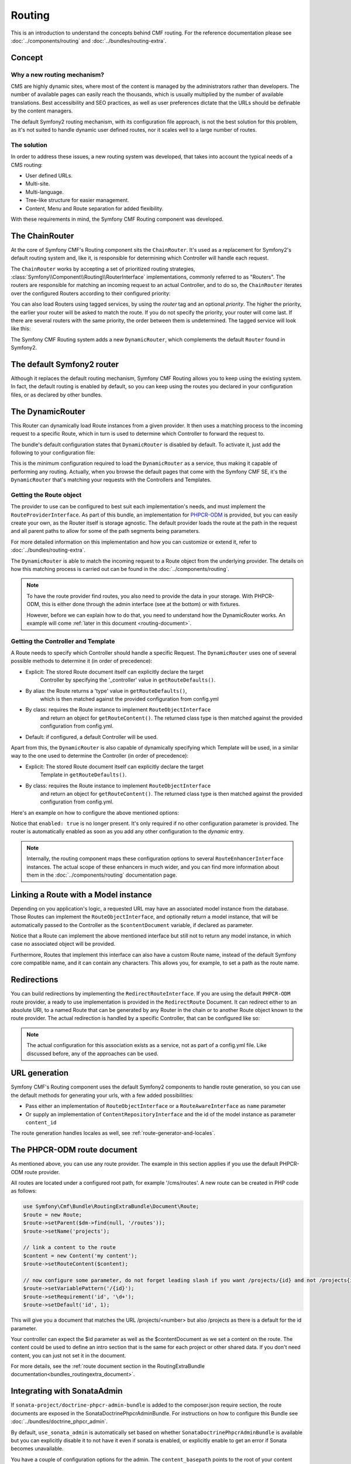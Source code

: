 Routing
=======

This is an introduction to understand the concepts behind CMF routing. For the
reference documentation please see :doc:`../components/routing` and
:doc:`../bundles/routing-extra`.

Concept
-------

Why a new routing mechanism?
~~~~~~~~~~~~~~~~~~~~~~~~~~~~

CMS are highly dynamic sites, where most of the content is managed by the
administrators rather than developers. The number of available pages can
easily reach the thousands, which is usually multiplied by the number of
available translations. Best accessibility and SEO practices, as well as user
preferences dictate that the URLs should be definable by the content managers.

The default Symfony2 routing mechanism, with its configuration file approach,
is not the best solution for this problem, as it's not suited to handle dynamic
user defined routes, nor it scales well to a large number of routes.

The solution
~~~~~~~~~~~~

In order to address these issues, a new routing system was developed, that
takes into account the typical needs of a CMS routing:

- User defined URLs.
- Multi-site.
- Multi-language.
- Tree-like structure for easier management.
- Content, Menu and Route separation for added flexibility.

With these requirements in mind, the Symfony CMF Routing component was developed.

The ChainRouter
---------------

At the core of Symfony CMF's Routing component sits the ``ChainRouter``.
It's used as a replacement for Symfony2's default routing system and, like
it, is responsible for determining which Controller will handle each request.

The ``ChainRouter`` works by accepting a set of prioritized routing strategies,
:class:`Symfony\\Component\\Routing\\RouterInterface` implementations,
commonly referred to as "Routers". The routers are responsible for matching an
incoming request to an actual Controller, and to do so, the ``ChainRouter``
iterates over the configured Routers according to their configured priority:

.. configuration-block::

    .. code-block:: yaml

        # app/config/config.yml
        symfony_cmf_routing_extra:
            chain:
                routers_by_id:
                    # enable the DynamicRouter with high priority to allow overwriting configured routes with content
                    symfony_cmf_routing_extra.dynamic_router: 200

                    # enable the symfony default router with a lower priority
                    router.default: 100

You can also load Routers using tagged services, by using the `router` tag
and an optional `priority`. The higher the priority, the earlier your router
will be asked to match the route. If you do not specify the priority, your
router will come last. If there are several routers with the same priority,
the order between them is undetermined. The tagged service will look like
this:

.. configuration-block::

    .. code-block:: yaml

        services:
            my_namespace.my_router:
                class: %my_namespace.my_router_class%
                tags:
                    - { name: router, priority: 300 }

    .. code-block:: xml

        <service id="my_namespace.my_router" class="%my_namespace.my_router_class%">
            <tag name="router" priority="300" />
            ..
        </service>

The Symfony CMF Routing system adds a new ``DynamicRouter``, which complements
the default ``Router`` found in Symfony2.

The default Symfony2 router
---------------------------

Although it replaces the default routing mechanism, Symfony CMF Routing allows
you to keep using the existing system. In fact, the default routing is enabled
by default, so you can keep using the routes you declared in your configuration
files, or as declared by other bundles.

.. _routing-dynamic-router:

The DynamicRouter
-----------------

This Router can dynamically load Route instances from a given provider. It then
uses a matching process to the incoming request to a specific Route, which
in turn is used to determine which Controller to forward the request to.

The bundle's default configuration states that ``DynamicRouter`` is disabled
by default. To activate it, just add the following to your configuration
file:

.. configuration-block::

    .. code-block:: yaml

        # app/config/config.yml
        symfony_cmf_routing_extra:
            dynamic:
                enabled: true

This is the minimum configuration required to load the ``DynamicRouter`` as
a service, thus making it capable of performing any routing. Actually, when
you browse the default pages that come with the Symfony CMF SE, it's the
``DynamicRouter`` that's matching your requests with the Controllers and
Templates.

.. _routing-getting-route-object:

Getting the Route object
~~~~~~~~~~~~~~~~~~~~~~~~

The provider to use can be configured to best suit each implementation's
needs, and must implement the ``RouteProviderInterface``. As part of this
bundle, an implementation for `PHPCR-ODM <https://github.com/doctrine/phpcr-odm>`_
is provided, but you can easily create your own, as the Router itself is
storage agnostic. The default provider loads the route at the path in the
request and all parent paths to allow for some of the path segments being
parameters.

For more detailed information on this implementation and how you can customize
or extend it, refer to :doc:`../bundles/routing-extra`.

The ``DynamicRouter`` is able to match the incoming request to a Route object
from the underlying provider. The details on how this matching process
is carried out can be found in the :doc:`../components/routing`.

.. note::

    To have the route provider find routes, you also need to provide the data
    in your storage. With PHPCR-ODM, this is either done through the admin
    interface (see at the bottom) or with fixtures.

    However, before we can explain how to do that, you need to understand how
    the DynamicRouter works. An example will come :ref:`later in this document <routing-document>`.

.. _routing-getting-controller-template:

Getting the Controller and Template
~~~~~~~~~~~~~~~~~~~~~~~~~~~~~~~~~~~

A Route needs to specify which Controller should handle a specific Request.
The ``DynamicRouter`` uses one of several possible methods to determine it
(in order of precedence):

- Explicit: The stored Route document itself can explicitly declare the target
    Controller by specifying the '_controller' value in ``getRouteDefaults()``.
- By alias: the Route returns a 'type' value in ``getRouteDefaults()``,
    which is then matched against the provided configuration from config.yml
- By class: requires the Route instance to implement ``RouteObjectInterface``
    and return an object for ``getRouteContent()``. The returned class type is
    then matched against the provided configuration from config.yml.
- Default: if configured, a default Controller will be used.

Apart from this, the ``DynamicRouter`` is also capable of dynamically specifying
which Template will be used, in a similar way to the one used to determine
the Controller (in order of precedence):

- Explicit: The stored Route document itself can explicitly declare the target
    Template in ``getRouteDefaults()``.
- By class: requires the Route instance to implement ``RouteObjectInterface``
    and return an object for ``getRouteContent()``. The returned class type is
    then matched against the provided configuration from config.yml.


Here's an example on how to configure the above mentioned options:

.. configuration-block::

    .. code-block:: yaml

        # app/config/config.yml
        symfony_cmf_routing_extra:
            dynamic:
                generic_controller: symfony_cmf_content.controller:indexAction
                controllers_by_type:
                    editablestatic: sandbox_main.controller:indexAction
                controllers_by_class:
                    Symfony\Cmf\Bundle\ContentBundle\Document\StaticContent: symfony_cmf_content.controller::indexAction
                templates_by_class:
                    Symfony\Cmf\Bundle\ContentBundle\Document\StaticContent: SymfonyCmfContentBundle:StaticContent:index.html.twig

Notice that ``enabled: true`` is no longer present. It's only required if
no other configuration parameter is provided. The router is automatically
enabled as soon as you add any other configuration to the `dynamic` entry.

.. note::

    Internally, the routing component maps these configuration options to
    several ``RouteEnhancerInterface`` instances. The actual scope of these
    enhancers in much wider, and you can find more information about them
    in the :doc:`../components/routing` documentation page.

.. _routing-linking-a-route-with-a-model-instance:

Linking a Route with a Model instance
-------------------------------------

Depending on you application's logic, a requested URL may have an associated
model instance from the database. Those Routes can implement the ``RouteObjectInterface``,
and optionally return a model instance, that will be automatically passed
to the Controller as the ``$contentDocument`` variable, if declared as parameter.

Notice that a Route can implement the above mentioned interface but still
not to return any model instance, in which case no associated object will
be provided.

Furthermore, Routes that implement this interface can also have a custom Route
name, instead of the default Symfony core compatible name, and it can contain
any characters. This allows you, for example, to set a path as the route name.

Redirections
------------

You can build redirections by implementing the ``RedirectRouteInterface``.
If you are using the default ``PHPCR-ODM`` route provider, a ready to use implementation
is provided in the ``RedirectRoute`` Document. It can redirect either to an absolute
URI, to a named Route that can be generated by any Router in the chain or
to another Route object known to the route provider. The actual redirection
is handled by a specific Controller, that can be configured like so:

.. configuration-block::

    .. code-block:: yaml

        # app/config/config.yml
        symfony_cmf_routing_extra:
            controllers_by_class:
                Symfony\Cmf\Component\Routing\RedirectRouteInterface:  symfony_cmf_routing_extra.redirect_controller:redirectAction

.. note::

    The actual configuration for this association exists as a service, not as part of
    a config.yml file. Like discussed before, any of the approaches can be used.

URL generation
--------------

Symfony CMF's Routing component uses the default Symfony2 components to handle
route generation, so you can use the default methods for generating your
urls, with a few added possibilities:

* Pass either an implementation of ``RouteObjectInterface`` or a ``RouteAwareInterface`` as ``name`` parameter
* Or supply an implementation of ``ContentRepositoryInterface`` and the id of the model instance as parameter ``content_id``

The route generation handles locales as well, see :ref:`route-generator-and-locales`.

.. _routing-document:

The PHPCR-ODM route document
----------------------------

As mentioned above, you can use any route provider. The example in this section
applies if you use the default PHPCR-ODM route provider.

All routes are located under a configured root path, for example '/cms/routes'.
A new route can be created in PHP code as follows:

.. code-block:: php

    use Symfony\Cmf\Bundle\RoutingExtraBundle\Document\Route;
    $route = new Route;
    $route->setParent($dm->find(null, '/routes'));
    $route->setName('projects');

    // link a content to the route
    $content = new Content('my content');
    $route->setRouteContent($content);

    // now configure some parameter, do not forget leading slash if you want /projects/{id} and not /projects{id}
    $route->setVariablePattern('/{id}');
    $route->setRequirement('id', '\d+');
    $route->setDefault('id', 1);

This will give you a document that matches the URL /projects/<number> but also
/projects as there is a default for the id parameter.

Your controller can expect the $id parameter as well as the $contentDocument as
we set a content on the route. The content could be used to define an intro
section that is the same for each project or other shared data. If you don't
need content, you can just not set it in the document.

For more details, see the :ref:`route document section in the RoutingExtraBundle documentation<bundles_routingextra_document>`.


Integrating with SonataAdmin
----------------------------

If ``sonata-project/doctrine-phpcr-admin-bundle`` is added to the composer.json
require section, the route documents are exposed in the SonataDoctrinePhpcrAdminBundle.
For instructions on how to configure this Bundle see :doc:`../bundles/doctrine_phpcr_admin`.

By default, ``use_sonata_admin`` is automatically set based on whether
``SonataDoctrinePhpcrAdminBundle`` is available but you can explicitly disable it
to not have it even if sonata is enabled, or explicitly enable to get an error
if Sonata becomes unavailable.

You have a couple of configuration options for the admin. The ``content_basepath``
points to the root of your content documents.

.. configuration-block::

    .. code-block:: yaml

        # app/config/config.yml
        symfony_cmf_routing_extra:
            use_sonata_admin: auto # use true/false to force using / not using sonata admin
            content_basepath: ~ # used with sonata admin to manage content, defaults to symfony_cmf_core.content_basepath

Terms Form Type
---------------

The bundle defines a form type that can be used for classical "accept terms"
checkboxes where you place urls in the label. Simply specify
``symfony_cmf_routing_extra_terms_form_type`` as the form type name and specify
a label and an array with ``content_ids`` in the options

.. code-block:: php

    $form->add('terms', 'symfony_cmf_routing_extra_terms_form_type', array(
        'label' => 'I have seen the <a href="%team%">Team</a> and <a href="%more%">More</a> pages ...',
        'content_ids' => array('%team%' => '/cms/content/static/team', '%more%' => '/cms/content/static/more')
    ));

The form type automatically generates the routes for the specified content
and passes the routes to the trans twig helper for replacement in the label.

Further notes
-------------

For more information on the Routing component of Symfony CMF, please refer to:

- :doc:`../components/routing` for most of the actual functionality implementation
- :doc:`../bundles/routing-extra` for Symfony2 integration bundle for Routing Bundle
- Symfony2's `Routing <http://symfony.com/doc/current/components/routing/introduction.html>`_ component page
- :doc:`../tutorials/handling-multilang-documents` for some notes on multilingual routing
